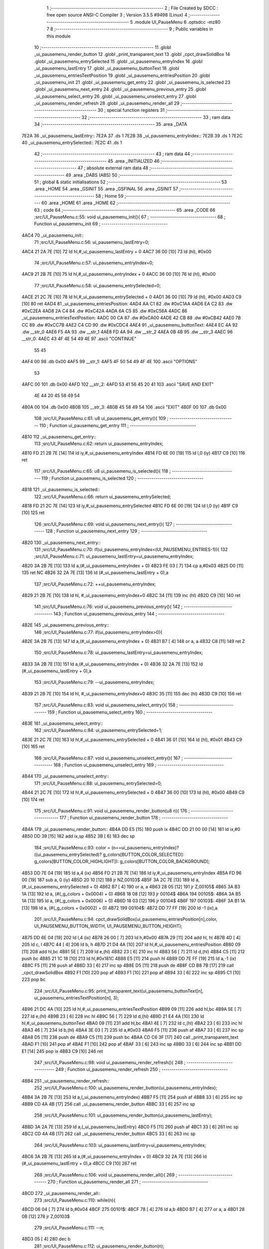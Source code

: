                               1 ;--------------------------------------------------------
                              2 ; File Created by SDCC : free open source ANSI-C Compiler
                              3 ; Version 3.5.5 #9498 (Linux)
                              4 ;--------------------------------------------------------
                              5 	.module UI_PauseMenu
                              6 	.optsdcc -mz80
                              7 	
                              8 ;--------------------------------------------------------
                              9 ; Public variables in this module
                             10 ;--------------------------------------------------------
                             11 	.globl _ui_pausemenu_render_button
                             12 	.globl _print_transparent_text
                             13 	.globl _cpct_drawSolidBox
                             14 	.globl _ui_pausemenu_entrySelected
                             15 	.globl _ui_pausemenu_entryIndex
                             16 	.globl _ui_pausemenu_lastEntry
                             17 	.globl _ui_pausemenu_buttonText
                             18 	.globl _ui_pausemenu_entriesTextPosition
                             19 	.globl _ui_pausemenu_entriesPosition
                             20 	.globl _ui_pausemenu_init
                             21 	.globl _ui_pausemenu_get_entry
                             22 	.globl _ui_pausemenu_is_selected
                             23 	.globl _ui_pausemenu_next_entry
                             24 	.globl _ui_pausemenu_previous_entry
                             25 	.globl _ui_pausemenu_select_entry
                             26 	.globl _ui_pausemenu_unselect_entry
                             27 	.globl _ui_pausemenu_render_refresh
                             28 	.globl _ui_pausemenu_render_all
                             29 ;--------------------------------------------------------
                             30 ; special function registers
                             31 ;--------------------------------------------------------
                             32 ;--------------------------------------------------------
                             33 ; ram data
                             34 ;--------------------------------------------------------
                             35 	.area _DATA
   7E2A                      36 _ui_pausemenu_lastEntry::
   7E2A                      37 	.ds 1
   7E2B                      38 _ui_pausemenu_entryIndex::
   7E2B                      39 	.ds 1
   7E2C                      40 _ui_pausemenu_entrySelected::
   7E2C                      41 	.ds 1
                             42 ;--------------------------------------------------------
                             43 ; ram data
                             44 ;--------------------------------------------------------
                             45 	.area _INITIALIZED
                             46 ;--------------------------------------------------------
                             47 ; absolute external ram data
                             48 ;--------------------------------------------------------
                             49 	.area _DABS (ABS)
                             50 ;--------------------------------------------------------
                             51 ; global & static initialisations
                             52 ;--------------------------------------------------------
                             53 	.area _HOME
                             54 	.area _GSINIT
                             55 	.area _GSFINAL
                             56 	.area _GSINIT
                             57 ;--------------------------------------------------------
                             58 ; Home
                             59 ;--------------------------------------------------------
                             60 	.area _HOME
                             61 	.area _HOME
                             62 ;--------------------------------------------------------
                             63 ; code
                             64 ;--------------------------------------------------------
                             65 	.area _CODE
                             66 ;src/UI_PauseMenu.c:55: void ui_pausemenu_init(){
                             67 ;	---------------------------------
                             68 ; Function ui_pausemenu_init
                             69 ; ---------------------------------
   4AC4                      70 _ui_pausemenu_init::
                             71 ;src/UI_PauseMenu.c:56: ui_pausemenu_lastEntry=0;
   4AC4 21 2A 7E      [10]   72 	ld	hl,#_ui_pausemenu_lastEntry + 0
   4AC7 36 00         [10]   73 	ld	(hl), #0x00
                             74 ;src/UI_PauseMenu.c:57: ui_pausemenu_entryIndex=0;
   4AC9 21 2B 7E      [10]   75 	ld	hl,#_ui_pausemenu_entryIndex + 0
   4ACC 36 00         [10]   76 	ld	(hl), #0x00
                             77 ;src/UI_PauseMenu.c:58: ui_pausemenu_entrySelected=0;
   4ACE 21 2C 7E      [10]   78 	ld	hl,#_ui_pausemenu_entrySelected + 0
   4AD1 36 00         [10]   79 	ld	(hl), #0x00
   4AD3 C9            [10]   80 	ret
   4AD4                      81 _ui_pausemenu_entriesPosition:
   4AD4 AA C1                82 	.dw #0xC1AA
   4AD6 EA C2                83 	.dw #0xC2EA
   4AD8 2A C4                84 	.dw #0xC42A
   4ADA 6A C5                85 	.dw #0xC56A
   4ADC                      86 _ui_pausemenu_entriesTextPosition:
   4ADC 00 CA                87 	.dw #0xCA00
   4ADE 42 CB                88 	.dw #0xCB42
   4AE0 7B CC                89 	.dw #0xCC7B
   4AE2 C4 CD                90 	.dw #0xCDC4
   4AE4                      91 _ui_pausemenu_buttonText:
   4AE4 EC 4A                92 	.dw __str_0
   4AE6 F5 4A                93 	.dw __str_1
   4AE8 FD 4A                94 	.dw __str_2
   4AEA 0B 4B                95 	.dw __str_3
   4AEC                      96 __str_0:
   4AEC 43 4F 4E 54 49 4E    97 	.ascii "CONTINUE"
        55 45
   4AF4 00                   98 	.db 0x00
   4AF5                      99 __str_1:
   4AF5 4F 50 54 49 4F 4E   100 	.ascii "OPTIONS"
        53
   4AFC 00                  101 	.db 0x00
   4AFD                     102 __str_2:
   4AFD 53 41 56 45 20 41   103 	.ascii "SAVE AND EXIT"
        4E 44 20 45 58 49
        54
   4B0A 00                  104 	.db 0x00
   4B0B                     105 __str_3:
   4B0B 45 58 49 54         106 	.ascii "EXIT"
   4B0F 00                  107 	.db 0x00
                            108 ;src/UI_PauseMenu.c:61: u8 ui_pausemenu_get_entry(){
                            109 ;	---------------------------------
                            110 ; Function ui_pausemenu_get_entry
                            111 ; ---------------------------------
   4B10                     112 _ui_pausemenu_get_entry::
                            113 ;src/UI_PauseMenu.c:62: return ui_pausemenu_entryIndex;
   4B10 FD 21 2B 7E   [14]  114 	ld	iy,#_ui_pausemenu_entryIndex
   4B14 FD 6E 00      [19]  115 	ld	l,0 (iy)
   4B17 C9            [10]  116 	ret
                            117 ;src/UI_PauseMenu.c:65: u8 ui_pausemenu_is_selected(){
                            118 ;	---------------------------------
                            119 ; Function ui_pausemenu_is_selected
                            120 ; ---------------------------------
   4B18                     121 _ui_pausemenu_is_selected::
                            122 ;src/UI_PauseMenu.c:66: return ui_pausemenu_entrySelected;
   4B18 FD 21 2C 7E   [14]  123 	ld	iy,#_ui_pausemenu_entrySelected
   4B1C FD 6E 00      [19]  124 	ld	l,0 (iy)
   4B1F C9            [10]  125 	ret
                            126 ;src/UI_PauseMenu.c:69: void ui_pausemenu_next_entry(){
                            127 ;	---------------------------------
                            128 ; Function ui_pausemenu_next_entry
                            129 ; ---------------------------------
   4B20                     130 _ui_pausemenu_next_entry::
                            131 ;src/UI_PauseMenu.c:70: if(ui_pausemenu_entryIndex<(UI_PAUSEMENU_ENTRIES-1)){
                            132 ;src/UI_PauseMenu.c:71: ui_pausemenu_lastEntry=ui_pausemenu_entryIndex;
   4B20 3A 2B 7E      [13]  133 	ld	a,(#_ui_pausemenu_entryIndex + 0)
   4B23 FE 03         [ 7]  134 	cp	a,#0x03
   4B25 D0            [11]  135 	ret	NC
   4B26 32 2A 7E      [13]  136 	ld	(#_ui_pausemenu_lastEntry + 0),a
                            137 ;src/UI_PauseMenu.c:72: ++ui_pausemenu_entryIndex;
   4B29 21 2B 7E      [10]  138 	ld	hl, #_ui_pausemenu_entryIndex+0
   4B2C 34            [11]  139 	inc	(hl)
   4B2D C9            [10]  140 	ret
                            141 ;src/UI_PauseMenu.c:76: void ui_pausemenu_previous_entry(){
                            142 ;	---------------------------------
                            143 ; Function ui_pausemenu_previous_entry
                            144 ; ---------------------------------
   4B2E                     145 _ui_pausemenu_previous_entry::
                            146 ;src/UI_PauseMenu.c:77: if(ui_pausemenu_entryIndex>0){
   4B2E 3A 2B 7E      [13]  147 	ld	a,(#_ui_pausemenu_entryIndex + 0)
   4B31 B7            [ 4]  148 	or	a, a
   4B32 C8            [11]  149 	ret	Z
                            150 ;src/UI_PauseMenu.c:78: ui_pausemenu_lastEntry=ui_pausemenu_entryIndex;
   4B33 3A 2B 7E      [13]  151 	ld	a,(#_ui_pausemenu_entryIndex + 0)
   4B36 32 2A 7E      [13]  152 	ld	(#_ui_pausemenu_lastEntry + 0),a
                            153 ;src/UI_PauseMenu.c:79: --ui_pausemenu_entryIndex;
   4B39 21 2B 7E      [10]  154 	ld	hl, #_ui_pausemenu_entryIndex+0
   4B3C 35            [11]  155 	dec	(hl)
   4B3D C9            [10]  156 	ret
                            157 ;src/UI_PauseMenu.c:83: void ui_pausemenu_select_entry(){
                            158 ;	---------------------------------
                            159 ; Function ui_pausemenu_select_entry
                            160 ; ---------------------------------
   4B3E                     161 _ui_pausemenu_select_entry::
                            162 ;src/UI_PauseMenu.c:84: ui_pausemenu_entrySelected=1;
   4B3E 21 2C 7E      [10]  163 	ld	hl,#_ui_pausemenu_entrySelected + 0
   4B41 36 01         [10]  164 	ld	(hl), #0x01
   4B43 C9            [10]  165 	ret
                            166 ;src/UI_PauseMenu.c:87: void ui_pausemenu_unselect_entry(){
                            167 ;	---------------------------------
                            168 ; Function ui_pausemenu_unselect_entry
                            169 ; ---------------------------------
   4B44                     170 _ui_pausemenu_unselect_entry::
                            171 ;src/UI_PauseMenu.c:88: ui_pausemenu_entrySelected=0;
   4B44 21 2C 7E      [10]  172 	ld	hl,#_ui_pausemenu_entrySelected + 0
   4B47 36 00         [10]  173 	ld	(hl), #0x00
   4B49 C9            [10]  174 	ret
                            175 ;src/UI_PauseMenu.c:91: void ui_pausemenu_render_button(u8 n){
                            176 ;	---------------------------------
                            177 ; Function ui_pausemenu_render_button
                            178 ; ---------------------------------
   4B4A                     179 _ui_pausemenu_render_button::
   4B4A DD E5         [15]  180 	push	ix
   4B4C DD 21 00 00   [14]  181 	ld	ix,#0
   4B50 DD 39         [15]  182 	add	ix,sp
   4B52 3B            [ 6]  183 	dec	sp
                            184 ;src/UI_PauseMenu.c:93: color = (n==ui_pausemenu_entryIndex)?((ui_pausemenu_entrySelected)? g_colors[BUTTON_COLOR_SELECTED]: g_colors[BUTTON_COLOR_HIGHLIGHT]): g_colors[BUTTON_COLOR_BACKGROUND];
   4B53 DD 7E 04      [19]  185 	ld	a,4 (ix)
   4B56 FD 21 2B 7E   [14]  186 	ld	iy,#_ui_pausemenu_entryIndex
   4B5A FD 96 00      [19]  187 	sub	a, 0 (iy)
   4B5D 20 10         [12]  188 	jr	NZ,00103$
   4B5F 3A 2C 7E      [13]  189 	ld	a,(#_ui_pausemenu_entrySelected + 0)
   4B62 B7            [ 4]  190 	or	a, a
   4B63 28 05         [12]  191 	jr	Z,00105$
   4B65 3A B3 1A      [13]  192 	ld	a, (#(_g_colors + 0x0004) + 0)
   4B68 18 08         [12]  193 	jr	00104$
   4B6A                     194 00105$:
   4B6A 3A B5 1A      [13]  195 	ld	a, (#(_g_colors + 0x0006) + 0)
   4B6D 18 03         [12]  196 	jr	00104$
   4B6F                     197 00103$:
   4B6F 3A B1 1A      [13]  198 	ld	a, (#(_g_colors + 0x0002) + 0)
   4B72                     199 00104$:
   4B72 DD 77 FF      [19]  200 	ld	-1 (ix),a
                            201 ;src/UI_PauseMenu.c:94: cpct_drawSolidBox(ui_pausemenu_entriesPosition[n],color, UI_PAUSEMENU_BUTTON_WIDTH, UI_PAUSEMENU_BUTTON_HEIGHT);
   4B75 DD 6E 04      [19]  202 	ld	l,4 (ix)
   4B78 26 00         [ 7]  203 	ld	h,#0x00
   4B7A 29            [11]  204 	add	hl, hl
   4B7B 4D            [ 4]  205 	ld	c, l
   4B7C 44            [ 4]  206 	ld	b, h
   4B7D 21 D4 4A      [10]  207 	ld	hl,#_ui_pausemenu_entriesPosition
   4B80 09            [11]  208 	add	hl,bc
   4B81 5E            [ 7]  209 	ld	e,(hl)
   4B82 23            [ 6]  210 	inc	hl
   4B83 56            [ 7]  211 	ld	d,(hl)
   4B84 C5            [11]  212 	push	bc
   4B85 21 1C 18      [10]  213 	ld	hl,#0x181C
   4B88 E5            [11]  214 	push	hl
   4B89 DD 7E FF      [19]  215 	ld	a,-1 (ix)
   4B8C F5            [11]  216 	push	af
   4B8D 33            [ 6]  217 	inc	sp
   4B8E D5            [11]  218 	push	de
   4B8F CD B8 7B      [17]  219 	call	_cpct_drawSolidBox
   4B92 F1            [10]  220 	pop	af
   4B93 F1            [10]  221 	pop	af
   4B94 33            [ 6]  222 	inc	sp
   4B95 C1            [10]  223 	pop	bc
                            224 ;src/UI_PauseMenu.c:95: print_transparent_text(ui_pausemenu_buttonText[n], ui_pausemenu_entriesTextPosition[n], 3);
   4B96 21 DC 4A      [10]  225 	ld	hl,#_ui_pausemenu_entriesTextPosition
   4B99 09            [11]  226 	add	hl,bc
   4B9A 5E            [ 7]  227 	ld	e,(hl)
   4B9B 23            [ 6]  228 	inc	hl
   4B9C 56            [ 7]  229 	ld	d,(hl)
   4B9D 21 E4 4A      [10]  230 	ld	hl,#_ui_pausemenu_buttonText
   4BA0 09            [11]  231 	add	hl,bc
   4BA1 4E            [ 7]  232 	ld	c,(hl)
   4BA2 23            [ 6]  233 	inc	hl
   4BA3 46            [ 7]  234 	ld	b,(hl)
   4BA4 3E 03         [ 7]  235 	ld	a,#0x03
   4BA6 F5            [11]  236 	push	af
   4BA7 33            [ 6]  237 	inc	sp
   4BA8 D5            [11]  238 	push	de
   4BA9 C5            [11]  239 	push	bc
   4BAA CD C6 3F      [17]  240 	call	_print_transparent_text
   4BAD F1            [10]  241 	pop	af
   4BAE F1            [10]  242 	pop	af
   4BAF 33            [ 6]  243 	inc	sp
   4BB0 33            [ 6]  244 	inc	sp
   4BB1 DD E1         [14]  245 	pop	ix
   4BB3 C9            [10]  246 	ret
                            247 ;src/UI_PauseMenu.c:98: void ui_pausemenu_render_refresh(){
                            248 ;	---------------------------------
                            249 ; Function ui_pausemenu_render_refresh
                            250 ; ---------------------------------
   4BB4                     251 _ui_pausemenu_render_refresh::
                            252 ;src/UI_PauseMenu.c:100: ui_pausemenu_render_button(ui_pausemenu_entryIndex);
   4BB4 3A 2B 7E      [13]  253 	ld	a,(_ui_pausemenu_entryIndex)
   4BB7 F5            [11]  254 	push	af
   4BB8 33            [ 6]  255 	inc	sp
   4BB9 CD 4A 4B      [17]  256 	call	_ui_pausemenu_render_button
   4BBC 33            [ 6]  257 	inc	sp
                            258 ;src/UI_PauseMenu.c:101: ui_pausemenu_render_button(ui_pausemenu_lastEntry);
   4BBD 3A 2A 7E      [13]  259 	ld	a,(_ui_pausemenu_lastEntry)
   4BC0 F5            [11]  260 	push	af
   4BC1 33            [ 6]  261 	inc	sp
   4BC2 CD 4A 4B      [17]  262 	call	_ui_pausemenu_render_button
   4BC5 33            [ 6]  263 	inc	sp
                            264 ;src/UI_PauseMenu.c:103: ui_pausemenu_lastEntry=ui_pausemenu_entryIndex;
   4BC6 3A 2B 7E      [13]  265 	ld	a,(#_ui_pausemenu_entryIndex + 0)
   4BC9 32 2A 7E      [13]  266 	ld	(#_ui_pausemenu_lastEntry + 0),a
   4BCC C9            [10]  267 	ret
                            268 ;src/UI_PauseMenu.c:106: void ui_pausemenu_render_all(){
                            269 ;	---------------------------------
                            270 ; Function ui_pausemenu_render_all
                            271 ; ---------------------------------
   4BCD                     272 _ui_pausemenu_render_all::
                            273 ;src/UI_PauseMenu.c:110: while(n){
   4BCD 06 04         [ 7]  274 	ld	b,#0x04
   4BCF                     275 00101$:
   4BCF 78            [ 4]  276 	ld	a,b
   4BD0 B7            [ 4]  277 	or	a, a
   4BD1 28 0B         [12]  278 	jr	Z,00103$
                            279 ;src/UI_PauseMenu.c:111: --n;
   4BD3 05            [ 4]  280 	dec	b
                            281 ;src/UI_PauseMenu.c:112: ui_pausemenu_render_button(n);
   4BD4 C5            [11]  282 	push	bc
   4BD5 C5            [11]  283 	push	bc
   4BD6 33            [ 6]  284 	inc	sp
   4BD7 CD 4A 4B      [17]  285 	call	_ui_pausemenu_render_button
   4BDA 33            [ 6]  286 	inc	sp
   4BDB C1            [10]  287 	pop	bc
   4BDC 18 F1         [12]  288 	jr	00101$
   4BDE                     289 00103$:
                            290 ;src/UI_PauseMenu.c:115: ui_pausemenu_lastEntry=ui_pausemenu_entryIndex;
   4BDE 3A 2B 7E      [13]  291 	ld	a,(#_ui_pausemenu_entryIndex + 0)
   4BE1 32 2A 7E      [13]  292 	ld	(#_ui_pausemenu_lastEntry + 0),a
   4BE4 C9            [10]  293 	ret
                            294 	.area _CODE
                            295 	.area _INITIALIZER
                            296 	.area _CABS (ABS)
